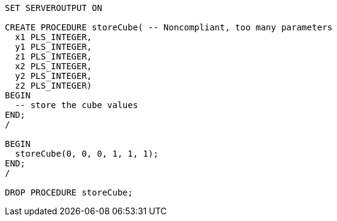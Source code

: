 [source,sql]
----
SET SERVEROUTPUT ON

CREATE PROCEDURE storeCube( -- Noncompliant, too many parameters
  x1 PLS_INTEGER,
  y1 PLS_INTEGER,
  z1 PLS_INTEGER,
  x2 PLS_INTEGER,
  y2 PLS_INTEGER,
  z2 PLS_INTEGER)
BEGIN
  -- store the cube values
END;
/

BEGIN
  storeCube(0, 0, 0, 1, 1, 1);
END;
/

DROP PROCEDURE storeCube;
----
